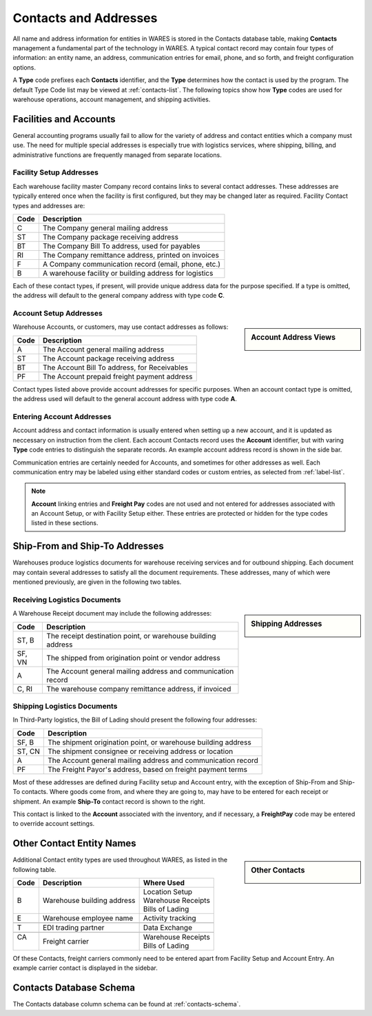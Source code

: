 .. _contacts:

#############################
Contacts and Addresses
#############################

All name and address information for entities in WARES is stored in the Contacts
database table, making **Contacts** management a fundamental part of the 
technology in WARES. A typical contact record may contain four types of 
information: an entity name, an address, communication entries for email, 
phone, and so forth, and freight configuration options.

A **Type** code prefixes each **Contacts** identifier, and the **Type** 
determines how the contact is used by the program. The default Type Code list 
may be viewed at :ref:`contacts-list`. The following topics show how **Type** 
codes are used for warehouse operations, account management, and shipping 
activities.

Facilities and Accounts
=============================

General accounting programs usually fail to allow for the variety of address 
and contact entities which a company must use. The need for multiple special 
addresses is especially true with logistics services, where shipping, billing, 
and administrative functions are frequently managed from separate locations.

Facility Setup Addresses
-----------------------------

Each warehouse facility master Company record contains links to several contact
addresses. These addresses are typically entered once when the facility is 
first configured, but they may be changed later as required. Facility Contact 
types and addresses are: 

+-------+----------------------------------------------------------------+
| Code  | Description                                                    |
+=======+================================================================+
| C     | The Company general mailing address                            |
+-------+----------------------------------------------------------------+
| ST    | The Company package receiving address                          |
+-------+----------------------------------------------------------------+
| BT    | The Company Bill To address, used for payables                 |
+-------+----------------------------------------------------------------+
| RI    | The Company remittance address, printed on invoices            |
+-------+----------------------------------------------------------------+
| F     | A Company communication record (email, phone, etc.)            |
+-------+----------------------------------------------------------------+
| B     | A warehouse facility or building address for logistics         |
+-------+----------------------------------------------------------------+

Each of these contact types, if present, will provide unique address data for 
the purpose specified. If a type is omitted, the address will default to the 
general company address with type code **C**.

Account Setup Addresses
-----------------------------

.. sidebar:: Account Address Views

   .. image:: _images/contacts-account.png
   .. image:: _images/contacts-account-c.png

Warehouse Accounts, or customers, may use contact addresses as follows:

+-------+----------------------------------------------------------------+
| Code  | Description                                                    |
+=======+================================================================+
| A     | The Account general mailing address                            |
+-------+----------------------------------------------------------------+
| ST    | The Account package receiving address                          |
+-------+----------------------------------------------------------------+
| BT    | The Account Bill To address, for Receivables                   |
+-------+----------------------------------------------------------------+
| PF    | The Account prepaid freight payment address                    |
+-------+----------------------------------------------------------------+

Contact types listed above provide account addresses for specific purposes. 
When an account contact type is omitted, the address used will default to the
general account address with type code **A**.

Entering Account Addresses
-----------------------------

Account address and contact information is usually entered when setting up a 
new account, and it is updated as neccessary on instruction from the client. 
Each account Contacts record uses the **Account** identifier, but with varing 
**Type** code entries to distinguish the separate records. An example account 
address record is shown in the side bar.

Communication entries are certainly needed for Accounts, and sometimes for other 
addresses as well. Each communication entry may be labeled using either standard 
codes or custom entries, as selected from :ref:`label-list`.

.. note::
   **Account** linking entries and **Freight Pay** codes are not used and not 
   entered for addresses associated with an Account Setup, or with Facility
   Setup either. These entries are protected or hidden for the type codes 
   listed in these sections.

Ship-From and Ship-To Addresses
===============================

Warehouses produce logistics documents for warehouse receiving services and for 
outbound shipping. Each document may contain several addresses to satisfy all 
the document requirements. These addresses, many of which were mentioned 
previously, are given in the following two tables.

Receiving Logistics Documents
-----------------------------

.. sidebar:: Shipping Addresses

   .. image:: _images/contacts-shipto.png
   .. image:: _images/contacts-shipto-c.png

A Warehouse Receipt document may include the following addresses:

+-------+----------------------------------------------------------------+
| Code  | Description                                                    |
+=======+================================================================+
| ST, B | The receipt destination point, or warehouse building address   |
+-------+----------------------------------------------------------------+
| SF, VN| The shipped from origination point or vendor address           |
+-------+----------------------------------------------------------------+
| A     | The Account general mailing address and communication record   |
+-------+----------------------------------------------------------------+
| C, RI | The warehouse company remittance address, if invoiced          |
+-------+----------------------------------------------------------------+

Shipping Logistics Documents
-----------------------------

In Third-Party logistics, the Bill of Lading should present the following four 
addresses:

+-------+----------------------------------------------------------------+
| Code  | Description                                                    |
+=======+================================================================+
| SF, B | The shipment origination point, or warehouse building address  |
+-------+----------------------------------------------------------------+
| ST, CN| The shipment consignee or receiving address or location        |
+-------+----------------------------------------------------------------+
| A     | The Account general mailing address and communication record   |
+-------+----------------------------------------------------------------+
| PF    | The Freight Payor's address, based on freight payment terms    |
+-------+----------------------------------------------------------------+

Most of these addresses are defined during Facility setup and Account entry, 
with the exception of Ship-From and Ship-To contacts. Where goods come from, 
and where they are going to, may have to be entered for each receipt or 
shipment. An example **Ship-To** contact record is shown to the right.

This contact is linked to the **Account** associated with the inventory, and 
if necessary, a **FreightPay** code may be entered to override account settings.

Other Contact Entity Names
=============================

.. sidebar:: Other Contacts

   .. image:: _images/contacts-carrier.png
   .. image:: _images/contacts-carrier-c.png

Additional Contact entity types are used throughout WARES, as listed in the 
following table.

+-------+------------------------------------------+---------------------+
| Code  | Description                              | Where Used          |
+=======+==========================================+=====================+
||      |                                          || Location Setup     |
|| B    | Warehouse building address               || Warehouse Receipts |
||      |                                          || Bills of Lading    |
+-------+------------------------------------------+---------------------+
| E     | Warehouse employee name                  | Activity tracking   |
+-------+------------------------------------------+---------------------+
+-------+------------------------------------------+---------------------+
| T     | EDI trading partner                      | Data Exchange       |
+-------+------------------------------------------+---------------------+
+-------+------------------------------------------+---------------------+
|| CA   | Freight carrier                          || Warehouse Receipts |
||      |                                          || Bills of Lading    |
+-------+------------------------------------------+---------------------+

Of these Contacts, freight carriers commonly need to be entered apart from 
Facility Setup and Account Entry. An example carrier contact is displayed in 
the sidebar.

Contacts Database Schema
=============================

The Contacts database column schema can be found at :ref:`contacts-schema`.

 
